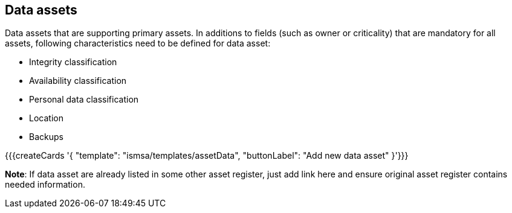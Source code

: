 ## Data assets

Data assets that are supporting primary assets. 
In additions to fields (such as owner or criticality) 
that are mandatory for all assets, following characteristics need to be defined for 
data asset:

* Integrity classification

* Availability classification

* Personal data classification

* Location

* Backups

{{{createCards '{
    "template": "ismsa/templates/assetData",
    "buttonLabel": "Add new data asset"
}'}}}

**Note**: If data asset are already listed in some other asset register, just add link here and ensure original 
asset register contains needed information.